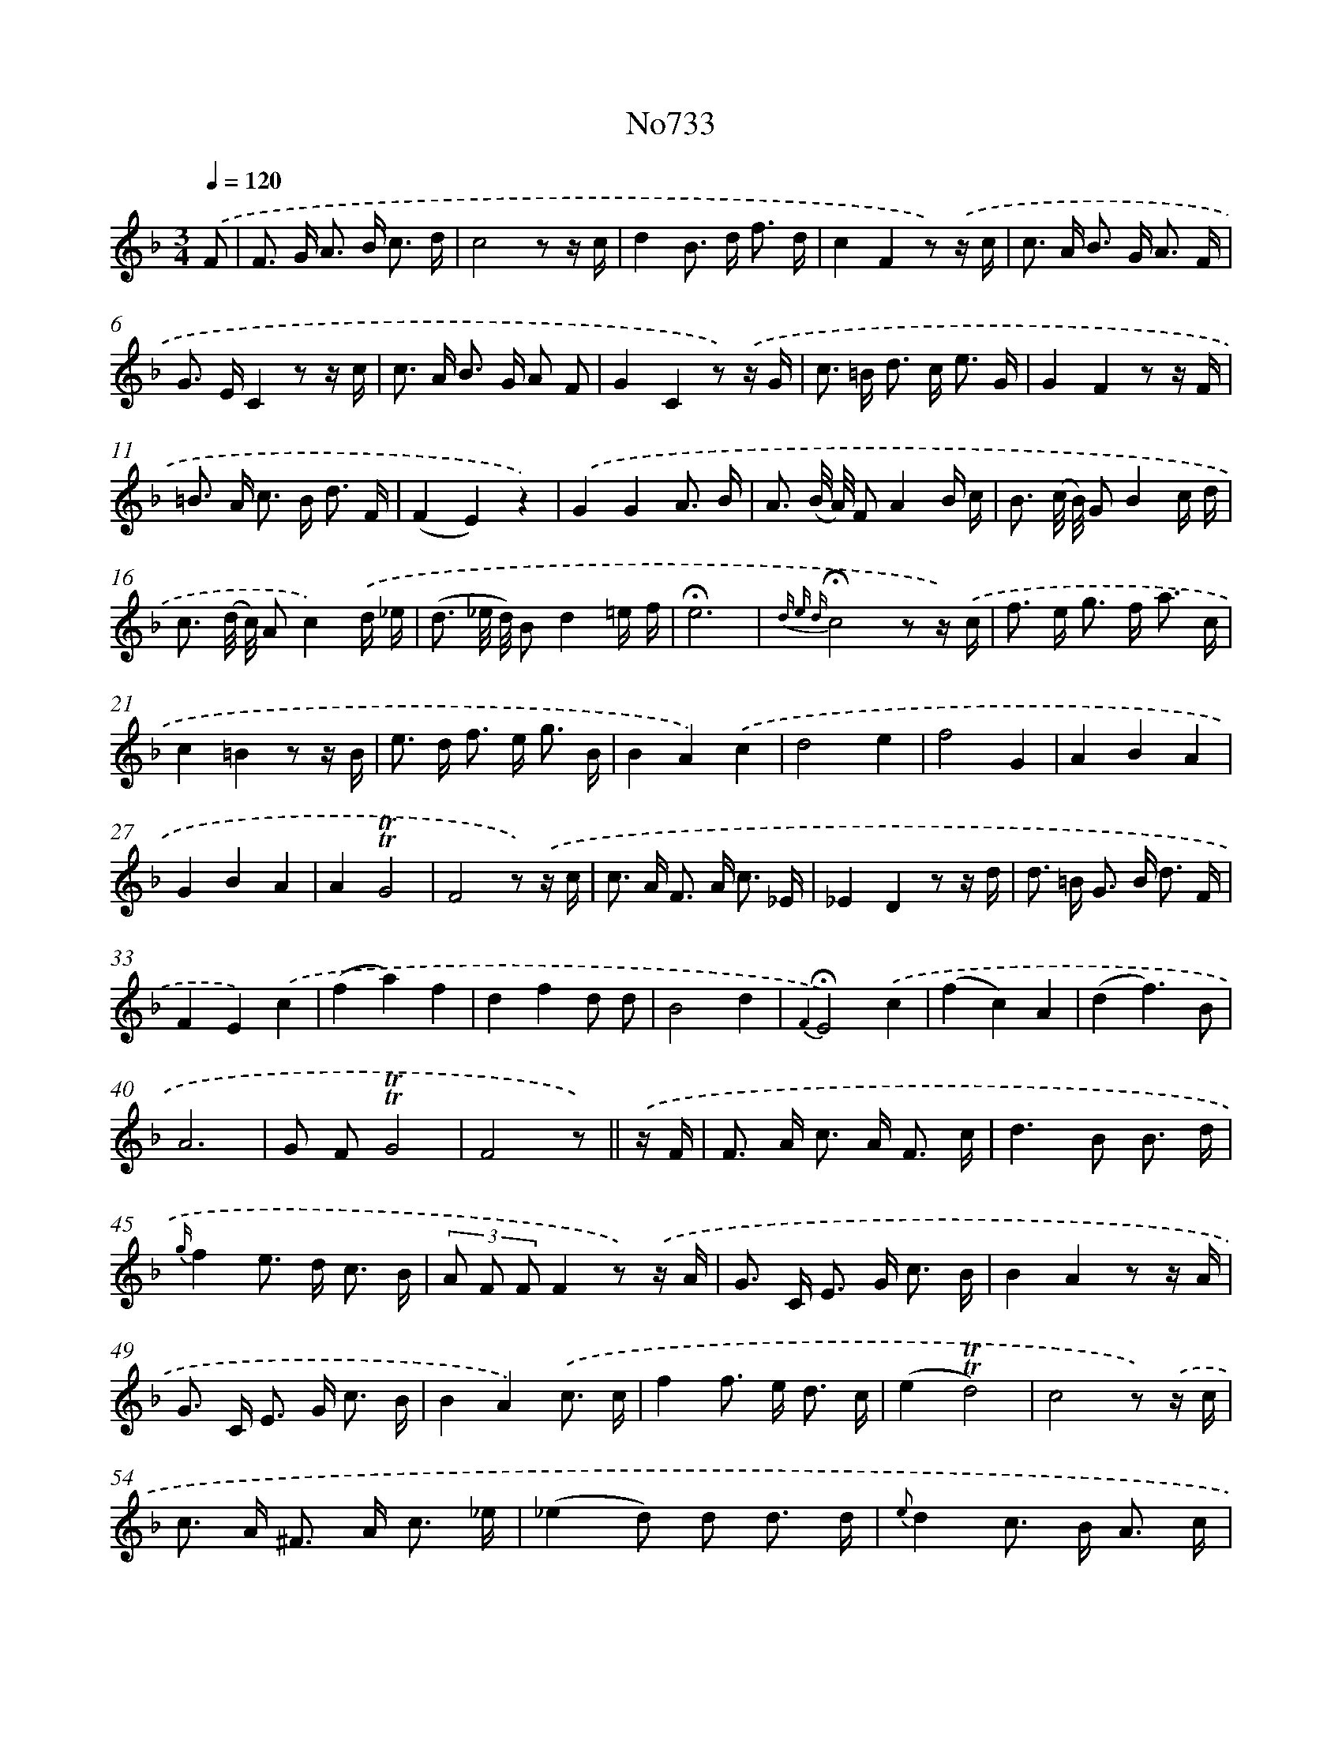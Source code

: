 X: 7166
T: No733
%%abc-version 2.0
%%abcx-abcm2ps-target-version 5.9.1 (29 Sep 2008)
%%abc-creator hum2abc beta
%%abcx-conversion-date 2018/11/01 14:36:35
%%humdrum-veritas 722249146
%%humdrum-veritas-data 59141200
%%continueall 1
%%barnumbers 0
L: 1/16
M: 3/4
Q: 1/4=120
K: F clef=treble
.('F2 [I:setbarnb 1]|
F2> G2 A2> B2 c3 d |
c8z2 z c |
d4B2> d2 f3 d |
c4F4z2) .('z c |
c2> A2 B2> G2 A3 F |
G2> E2C4z2 z c |
c2> A2 B2> G2 A2 F2 |
G4C4z2) .('z G |
c2> =B2 d2> c2 e3 G |
G4F4z2 z F |
=B2> A2 c2> B2 d3 F |
(F4E4)z4) |
.('G4G4A3 B |
A3 (B/ A/) F2A4B c |
B3 (c/ B/) G2B4c d |
c3 (d/ c/) A2c4).('d _e |
(d3 _e/ d/) B2d4=e f |
!fermata!e12 |
{d e d}!fermata!c8z2 z) .('c |
f2> e2 g2> f2 a3 c |
c4=B4z2 z B |
e2> d2 f2> e2 g3 B |
B4A4).('c4 |
d8e4 |
f8G4 |
A4B4A4 |
G4B4A4 |
A4!trill!!trill!G8 |
F8z2) .('z c |
c2> A2 F2> A2 c3 _E |
_E4D4z2 z d |
d2> =B2 G2> B2 d3 F |
F4E4).('c4 |
(f4a4)f4 |
d4f4d2 d2 |
B8d4 |
{F2}!fermata!E8).('c4 |
(f4c4)A4 |
(d4f6)B2 |
A12 |
G2 F2!trill!!trill!G8 |
F8z2) ||
.('z F [I:setbarnb 43]|
F2> A2 c2> A2 F3 c |
d4>B4 B3 d |
{g/}f4e2> d2 c3 B |
(3A2 F2 F2F4z2) .('z A |
G2> C2 E2> G2 c3 B |
B4A4z2 z A |
G2> C2 E2> G2 c3 B |
B4A4).('c3 c |
f4f2> e2 d3 c |
(e4!trill!!trill!d8) |
c8z2) .('z c |
c2> A2 ^F2> A2 c3 _e |
(_e4d2) d2 d3 d |
{e}d4c2> B2 A3 c |
(3B2 A2 G2G4z2) .('z A |
G2> C2 E2> G2 c3 B |
B4A4z2 z A |
G2> C2 E2> G2 c3 B |
B4A4).('c3 c |
f4B2> A2 G3 F |
G4C2 C2 c3 c |
f4B2> A2 G3 F |
c12- |
c12- |
c8z2) .('z) |]
